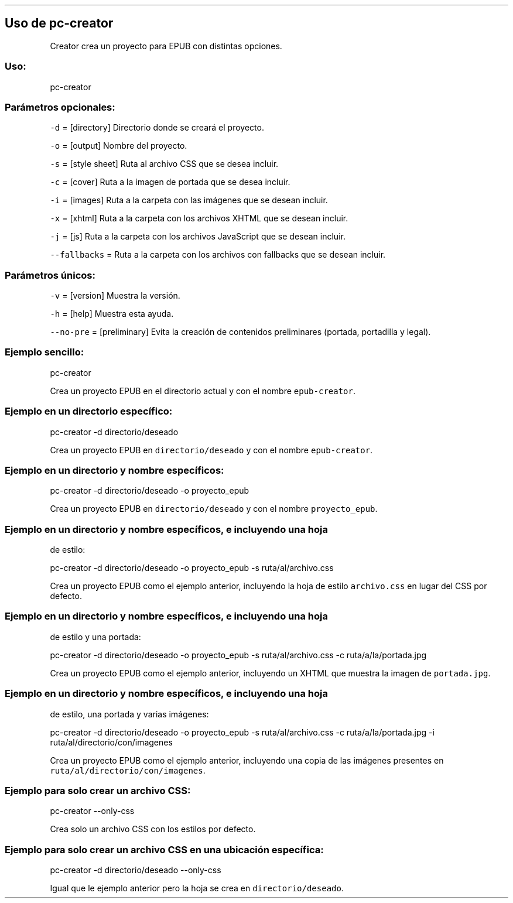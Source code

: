 .\" Automatically generated by Pandoc 2.3.1
.\"
.TH "" "pc-creator" "" "Véase también: pc-creator -h" "Pecas"
.hy
.SH Uso de \f[C]pc\-creator\f[]
.PP
Creator crea un proyecto para EPUB con distintas opciones.
.SS Uso:
.PP
pc\-creator
.SS Parámetros opcionales:
.PP
\f[C]\-d\f[] = [directory] Directorio donde se creará el proyecto.
.PP
\f[C]\-o\f[] = [output] Nombre del proyecto.
.PP
\f[C]\-s\f[] = [style sheet] Ruta al archivo CSS que se desea incluir.
.PP
\f[C]\-c\f[] = [cover] Ruta a la imagen de portada que se desea incluir.
.PP
\f[C]\-i\f[] = [images] Ruta a la carpeta con las imágenes que se desean
incluir.
.PP
\f[C]\-x\f[] = [xhtml] Ruta a la carpeta con los archivos XHTML que se
desean incluir.
.PP
\f[C]\-j\f[] = [js] Ruta a la carpeta con los archivos JavaScript que se
desean incluir.
.PP
\f[C]\-\-fallbacks\f[] = Ruta a la carpeta con los archivos con
fallbacks que se desean incluir.
.SS Parámetros únicos:
.PP
\f[C]\-v\f[] = [version] Muestra la versión.
.PP
\f[C]\-h\f[] = [help] Muestra esta ayuda.
.PP
\f[C]\-\-no\-pre\f[] = [preliminary] Evita la creación de contenidos
preliminares (portada, portadilla y legal).
.SS Ejemplo sencillo:
.PP
pc\-creator
.PP
Crea un proyecto EPUB en el directorio actual y con el nombre
\f[C]epub\-creator\f[].
.SS Ejemplo en un directorio específico:
.PP
pc\-creator \-d directorio/deseado
.PP
Crea un proyecto EPUB en \f[C]directorio/deseado\f[] y con el nombre
\f[C]epub\-creator\f[].
.SS Ejemplo en un directorio y nombre específicos:
.PP
pc\-creator \-d directorio/deseado \-o proyecto_epub
.PP
Crea un proyecto EPUB en \f[C]directorio/deseado\f[] y con el nombre
\f[C]proyecto_epub\f[].
.SS Ejemplo en un directorio y nombre específicos, e incluyendo una hoja
de estilo:
.PP
pc\-creator \-d directorio/deseado \-o proyecto_epub \-s
ruta/al/archivo.css
.PP
Crea un proyecto EPUB como el ejemplo anterior, incluyendo la hoja de
estilo \f[C]archivo.css\f[] en lugar del CSS por defecto.
.SS Ejemplo en un directorio y nombre específicos, e incluyendo una hoja
de estilo y una portada:
.PP
pc\-creator \-d directorio/deseado \-o proyecto_epub \-s
ruta/al/archivo.css \-c ruta/a/la/portada.jpg
.PP
Crea un proyecto EPUB como el ejemplo anterior, incluyendo un XHTML que
muestra la imagen de \f[C]portada.jpg\f[].
.SS Ejemplo en un directorio y nombre específicos, e incluyendo una hoja
de estilo, una portada y varias imágenes:
.PP
pc\-creator \-d directorio/deseado \-o proyecto_epub \-s
ruta/al/archivo.css \-c ruta/a/la/portada.jpg \-i
ruta/al/directorio/con/imagenes
.PP
Crea un proyecto EPUB como el ejemplo anterior, incluyendo una copia de
las imágenes presentes en \f[C]ruta/al/directorio/con/imagenes\f[].
.SS Ejemplo para solo crear un archivo CSS:
.PP
pc\-creator \-\-only\-css
.PP
Crea solo un archivo CSS con los estilos por defecto.
.SS Ejemplo para solo crear un archivo CSS en una ubicación específica:
.PP
pc\-creator \-d directorio/deseado \-\-only\-css
.PP
Igual que le ejemplo anterior pero la hoja se crea en
\f[C]directorio/deseado\f[].
